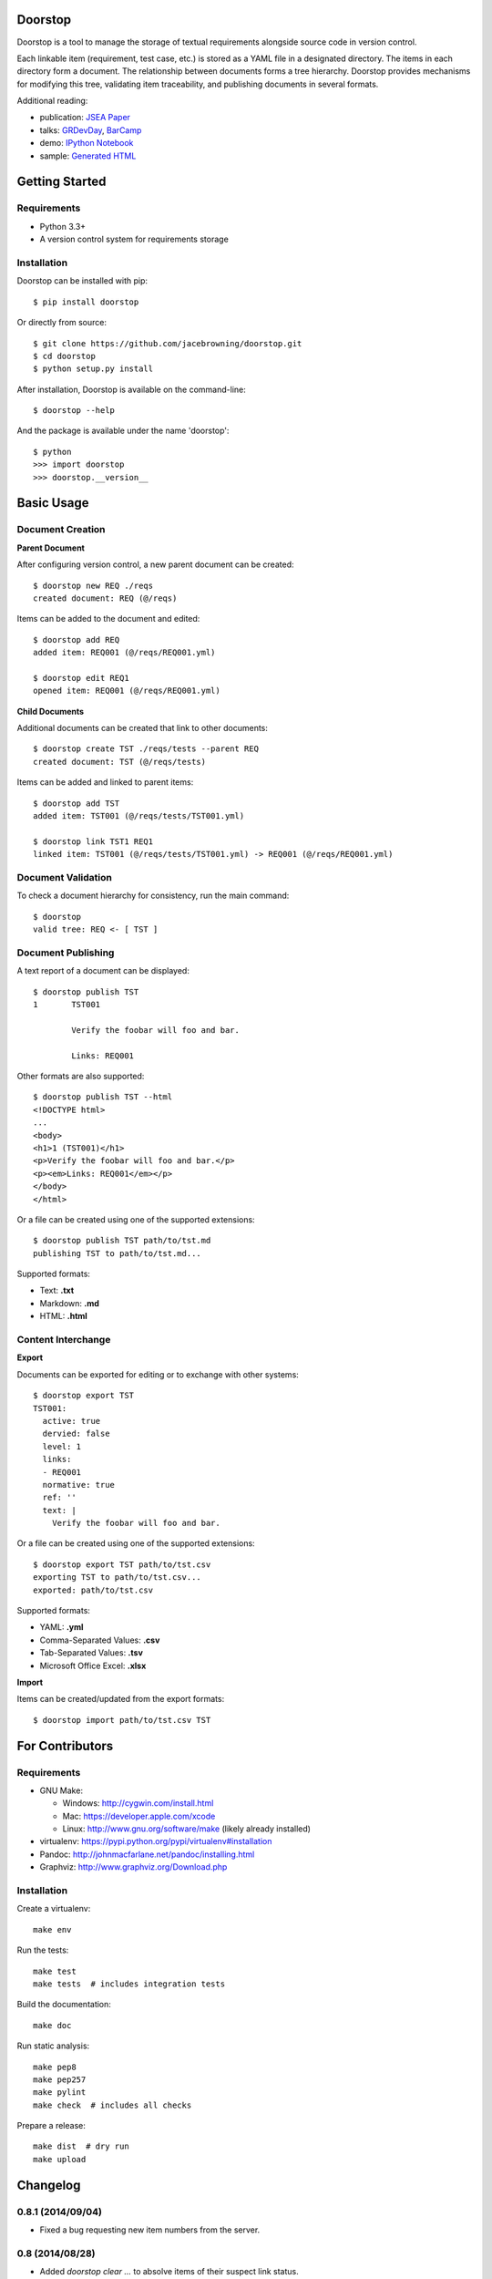 Doorstop
========

| |Build Status|
| |Coverage Status|
| |Scrutinizer Code Quality|
| |PyPI Version|
| |PyPI Downloads|
| |Gittip|

Doorstop is a tool to manage the storage of textual requirements
alongside source code in version control.

Each linkable item (requirement, test case, etc.) is stored as a YAML
file in a designated directory. The items in each directory form a
document. The relationship between documents forms a tree hierarchy.
Doorstop provides mechanisms for modifying this tree, validating item
traceability, and publishing documents in several formats.

Additional reading:

-  publication: `JSEA
   Paper <http://www.scirp.org/journal/PaperInformation.aspx?PaperID=44268#.UzYtfWRdXEZ>`__
-  talks:
   `GRDevDay <https://speakerdeck.com/jacebrowning/doorstop-requirements-management-using-python-and-version-control>`__,
   `BarCamp <https://speakerdeck.com/jacebrowning/strip-searched-a-rough-introduction-to-requirements-management>`__
-  demo: `IPython
   Notebook <http://nbviewer.ipython.org/gist/jacebrowning/9754157>`__
-  sample: `Generated HTML <http://doorstop.info/reqs/index>`__

Getting Started
===============

Requirements
------------

-  Python 3.3+
-  A version control system for requirements storage

Installation
------------

Doorstop can be installed with pip:

::

    $ pip install doorstop

Or directly from source:

::

    $ git clone https://github.com/jacebrowning/doorstop.git
    $ cd doorstop
    $ python setup.py install

After installation, Doorstop is available on the command-line:

::

    $ doorstop --help

And the package is available under the name 'doorstop':

::

    $ python
    >>> import doorstop
    >>> doorstop.__version__

Basic Usage
===========

Document Creation
-----------------

**Parent Document**

After configuring version control, a new parent document can be created:

::

    $ doorstop new REQ ./reqs
    created document: REQ (@/reqs)

Items can be added to the document and edited:

::

    $ doorstop add REQ
    added item: REQ001 (@/reqs/REQ001.yml)

    $ doorstop edit REQ1
    opened item: REQ001 (@/reqs/REQ001.yml)

**Child Documents**

Additional documents can be created that link to other documents:

::

    $ doorstop create TST ./reqs/tests --parent REQ
    created document: TST (@/reqs/tests)

Items can be added and linked to parent items:

::

    $ doorstop add TST
    added item: TST001 (@/reqs/tests/TST001.yml)

    $ doorstop link TST1 REQ1
    linked item: TST001 (@/reqs/tests/TST001.yml) -> REQ001 (@/reqs/REQ001.yml)

Document Validation
-------------------

To check a document hierarchy for consistency, run the main command:

::

    $ doorstop
    valid tree: REQ <- [ TST ]

Document Publishing
-------------------

A text report of a document can be displayed:

::

    $ doorstop publish TST
    1       TST001

            Verify the foobar will foo and bar.

            Links: REQ001

Other formats are also supported:

::

    $ doorstop publish TST --html
    <!DOCTYPE html>
    ...
    <body>
    <h1>1 (TST001)</h1>
    <p>Verify the foobar will foo and bar.</p>
    <p><em>Links: REQ001</em></p>
    </body>
    </html>

Or a file can be created using one of the supported extensions:

::

    $ doorstop publish TST path/to/tst.md
    publishing TST to path/to/tst.md...

Supported formats:

-  Text: **.txt**
-  Markdown: **.md**
-  HTML: **.html**

Content Interchange
-------------------

**Export**

Documents can be exported for editing or to exchange with other systems:

::

    $ doorstop export TST
    TST001:
      active: true
      dervied: false
      level: 1
      links:
      - REQ001
      normative: true
      ref: ''
      text: |
        Verify the foobar will foo and bar.

Or a file can be created using one of the supported extensions:

::

    $ doorstop export TST path/to/tst.csv
    exporting TST to path/to/tst.csv...
    exported: path/to/tst.csv

Supported formats:

-  YAML: **.yml**
-  Comma-Separated Values: **.csv**
-  Tab-Separated Values: **.tsv**
-  Microsoft Office Excel: **.xlsx**

**Import**

Items can be created/updated from the export formats:

::

    $ doorstop import path/to/tst.csv TST

For Contributors
================

Requirements
------------

-  GNU Make:

   -  Windows: http://cygwin.com/install.html
   -  Mac: https://developer.apple.com/xcode
   -  Linux: http://www.gnu.org/software/make (likely already installed)

-  virtualenv: https://pypi.python.org/pypi/virtualenv#installation
-  Pandoc: http://johnmacfarlane.net/pandoc/installing.html
-  Graphviz: http://www.graphviz.org/Download.php

Installation
------------

Create a virtualenv:

::

    make env

Run the tests:

::

    make test
    make tests  # includes integration tests

Build the documentation:

::

    make doc

Run static analysis:

::

    make pep8
    make pep257
    make pylint
    make check  # includes all checks

Prepare a release:

::

    make dist  # dry run
    make upload

.. |Build Status| image:: http://img.shields.io/travis/jacebrowning/doorstop/master.svg
   :target: https://travis-ci.org/jacebrowning/doorstop
.. |Coverage Status| image:: http://img.shields.io/coveralls/jacebrowning/doorstop/master.svg
   :target: https://coveralls.io/r/jacebrowning/doorstop
.. |Scrutinizer Code Quality| image:: http://img.shields.io/scrutinizer/g/jacebrowning/doorstop.svg
   :target: https://scrutinizer-ci.com/g/jacebrowning/doorstop/?branch=master
.. |PyPI Version| image:: http://img.shields.io/pypi/v/Doorstop.svg
   :target: https://pypi.python.org/pypi/Doorstop
.. |PyPI Downloads| image:: http://img.shields.io/pypi/dm/Doorstop.svg
   :target: https://pypi.python.org/pypi/Doorstop
.. |Gittip| image:: http://img.shields.io/badge/gittip-me-brightgreen.svg
   :target: https://www.gittip.com/jacebrowning

Changelog
=========

0.8.1 (2014/09/04)
------------------

- Fixed a bug requesting new item numbers from the server.

0.8 (2014/08/28)
----------------

- Added `doorstop clear ...` to absolve items of their suspect link status.
- Added `doorstop review ...` to absolve items of their unreviewed status.
- Added `Item.clear()` to save stamps (hashes) of linked items.
- Added `Item.review()` to save stamps (hashes) of reviewed items.
- Added `doorstop reorder ...` to organize a document's structure.
- Renamed `Item.id` and `identifer` arguments to `uid`
- Added '--no-body-levels' to `doorstop publish` to hide levels on non-headings.
- Added `doorstop-server` to launch a REST API for UID reservation.
- Added '--server' argument to `doorstop add` to specify the server address.
- Added '--warn-all' and '--error-all' options promote warnings to errors.

0.7.1 (2014/08/18)
------------------

- Fixed bug importing items with empty attributes.

0.7 (2014/07/08)
----------------

- Added `doorstop delete ...` to delete document directories.
- Added `doorstop export ...` to export content for external tools.
- Fixed `doorstop publish ...` handling of unknown formats.
- Added tree structure and traceability to `index.html`.
- Added clickable links using Item IDs in HTML header tags.
- Fixed bug publishing a document to a directory.
- Fixed bug publishing a document without an extension or type specified.
- Updated `doorstop import ...` to import from document export formats.
- Updated `doorstop edit ...` to support document export/import.
- Renamed `doorstop new ...` to `doorstop create ...`.
- Made 'all' a reserved word, which cannot be used as a prefix.

0.6 (2014/05/15)
----------------

- Refactored `Item` levels into a `Level` class.
- Refactored `Item` identifiers into an `ID` class.
- Refactored `Item` text into a `Text` class (behaves like `str`).
- Methods no longer require nor accept 'document' and 'tree' arguments.
- Renamed `Item.find_rlinks()` to `Item.find_child_links()`.
- Changed '--no-rlink-check' to '--no-child-check'.
- Added `Item.find_child_items()` and `Item.find_child_documents()`.
- Added aliases to Item: parent_links, child_links/items/documents.
- Added '--with-child-links' to `doorstop publish` to publish child links.
- Added `doorstop import ...` CLI to import documents and items.
- Refactored `Document` prefixes in a `Prefix` class.
- Added '--no-level-check' to disable document level validation.
- Added '--reorder' option to `doorstop` to enable reordering.

0.5 (2014/04/25)
----------------

- Converted `Item.issues()` to a property and added `Item.get_issues()`.
- Added '--level' option to `doorstop add` to force an item level.
- Added warnings for duplicate item levels in a document.
- Added warnings for skipped item levels in a document.
- Renamed `Item` methods: add_link -> link, remove_link -> unlink, valid -> validate.
- Renamed `Document` methods: add -> add_item, remove -> remove_item, valid -> validate.
- Renamed `Tree` methods: new -> new_document, add -> add_item, remove -> remove_item, link -> link_items, unlink -> unlink_items, edit -> edit_item, valid -> validate.
- Added `doorstop.importer` functions to add exiting documents and items.

0.4.3 (2014/03/18)
------------------

- Fixed storage of 2-part levels ending in a multiple of 10.

0.4.2 (2014/03/17)
------------------

- Fixed a case where `Item.root` was not set.

0.4.1 (2014/03/16)
------------------

- Fixed auto save/load decorator order.

0.4 (2014/03/16)
----------------

- Added `Tree.delete()` to delete all document directories and item files.
- Added `doorstop publish all <directory>` to publish trees and `index.html`.

0.3 (2014/03/12)
----------------

- Added find_document and find_item convenience functions.
- Added `Document.delete()` to delete a document directory and its item files.

0.2 (2014/03/05)
----------------

- All `Item` text attributes are now be split by sentences and line-wrapped.
- Added `Tree.load()` for cases when lazy loading is too slow.
- Added caching to `Tree.find_item()` and `Tree.find_document()`.


0.1 (2014/02/17)
----------------

- Top-level items are no longer required to have a level ending in zero.
- Added `Item/Document.extended` to get a list of extended attribute names.


0.0.21 (2014/02/14)
-------------------

- Documents can now have item files in sub-folders.


0.0.20 (2014/02/13)
-------------------

- Updated `doorstop.core.report` to support lists of items.


0.0.19 (2014/02/13)
-------------------

- Updated doorstop.core.report to support items or documents.
- Removed the 'iter\_' prefix from all generators.


0.0.18 (2014/02/12)
-------------------

- Fixed CSS bullets indent.


0.0.17 (2014/01/31)
-------------------

- Added caching of `Item` in the `Document` class.
- Added `Document.remove()` to delete an item by its ID.
- `Item.find_rlinks()` will now search the entire tree for links.


0.0.16 (2014/01/28)
-------------------

- Added `Item.find_rlinks()` to return reverse links and child documents.
- Changed the logging format.
- Added a '--project' argument to provide a path to the root of the project.


0.0.15 (2014/01/27)
-------------------

- Fixed a mutable default argument bug in `Item` creation.


0.0.14 (2014/01/27)
-------------------

- Added `Tree/Document/Item.iter_issues()` method to yield all issues.
- `Tree/Document/Item.check()` now logs all issues rather than failing fast.
- Renamed `Tree/Document/Item.check()` to `valid()`.


0.0.13 (2014/01/25)
-------------------

- Added `Document.sep` to separate prefix and item numbers.


0.0.12 (2014/01/24)
-------------------

- Fixed missing package data.


0.0.11 (2014/01/23)
-------------------

- Added `Item.active` property to disable certain items.
- Added `Item.derived` property to disable link checking on certain items.


0.0.10 (2014/01/22)
-------------------

- Switched to embedded CSS in generated HTML.
- Shortened default `Item` and `Document` string formatting.


0.0.9 (2014/01/21)
------------------

- Added top-down link checking.
- Non-normative items with a zero-ended level are now headings.
- Added a CSS for generated HTML.
- The 'publish' command now accepts an output file path.


0.0.8 (2014/01/16)
------------------

- Searching for 'ref' will now also find filenames.
- Item files can now contain arbitrary fields.
- Document prefixes can now contain numbers, dashes, and periods.
- Added a 'normative' attribute to the Item class.


0.0.7 (2013/12/09)
------------------

- Always showing 'ref' in items.
- Reloading item attributes after a save.
- Inserting lines breaks after sentences in item 'text'.


0.0.6 (2013/12/04)
------------------

- Added basic report creation via `doorstop publish ...`.


0.0.5 (2013/11/20)
------------------

- Added item link and reference validation.
- Added cached of loaded items.
- Added preliminary VCS support for Git and Veracity.


0.0.4 (2013/11/04)
------------------

- Implemented `add`, `remove`, `link`, and `unlink` commands.
- Added basic tree validation.


0.0.3 (2013/10/17)
------------------

- Added the initial `Document` class.
- Items can now be ordered by 'level' in a document.
- Initial tutorial created.


0.0.2 (2013/09/25)
------------------

- Changed `doorstop init` to `doorstop new`.
- Added the initial `Item` class.
- Added stubs for the `Document` class.


0.0.1 (2013/09/11)
------------------

- Initial release of Doorstop.


